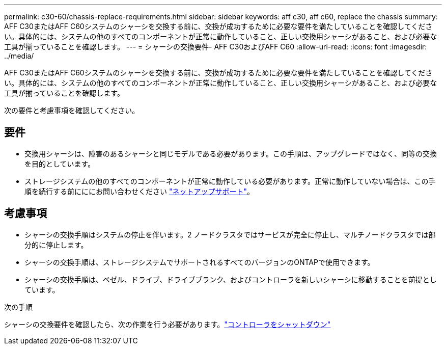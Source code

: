---
permalink: c30-60/chassis-replace-requirements.html 
sidebar: sidebar 
keywords: aff c30, aff c60, replace the chassis 
summary: AFF C30またはAFF C60システムのシャーシを交換する前に、交換が成功するために必要な要件を満たしていることを確認してください。具体的には、システムの他のすべてのコンポーネントが正常に動作していること、正しい交換用シャーシがあること、および必要な工具が揃っていることを確認します。 
---
= シャーシの交換要件- AFF C30およびAFF C60
:allow-uri-read: 
:icons: font
:imagesdir: ../media/


[role="lead"]
AFF C30またはAFF C60システムのシャーシを交換する前に、交換が成功するために必要な要件を満たしていることを確認してください。具体的には、システムの他のすべてのコンポーネントが正常に動作していること、正しい交換用シャーシがあること、および必要な工具が揃っていることを確認します。

次の要件と考慮事項を確認してください。



== 要件

* 交換用シャーシは、障害のあるシャーシと同じモデルである必要があります。この手順は、アップグレードではなく、同等の交換を目的としています。
* ストレージシステムの他のすべてのコンポーネントが正常に動作している必要があります。正常に動作していない場合は、この手順を続行する前にににお問い合わせください https://mysupport.netapp.com/site/global/dashboard["ネットアップサポート"]。




== 考慮事項

* シャーシの交換手順はシステムの停止を伴います。2 ノードクラスタではサービスが完全に停止し、マルチノードクラスタでは部分的に停止します。
* シャーシの交換手順は、ストレージシステムでサポートされるすべてのバージョンのONTAPで使用できます。
* シャーシの交換手順は、ベゼル、ドライブ、ドライブブランク、およびコントローラを新しいシャーシに移動することを前提としています。


.次の手順
シャーシの交換要件を確認したら、次の作業を行う必要があります。link:chassis-replace-shutdown.html["コントローラをシャットダウン"]
